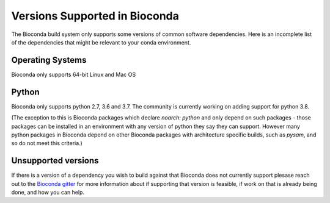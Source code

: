 
Versions Supported in Bioconda
==============================
The Bioconda build system only supports some versions of common software dependencies.
Here is an incomplete list of the dependencies that might be relevant to your
conda environment.

Operating Systems
-----------------
Bioconda only supports 64-bit Linux and Mac OS

Python
------
Bioconda only supports python 2.7, 3.6 and 3.7. The community is currently working on adding support for
python 3.8.

(The exception to this is Bioconda packages which declare `noarch: python` and only depend on
such packages - those packages can be installed in an environment with any version of python
they say they can support.
However many python packages in Bioconda depend on other Bioconda packages with architecture specific
builds, such as `pysam`, and so do not meet this criteria.)

Unsupported versions
--------------------
If there is a version of a dependency you wish to build against that Bioconda does not currently support
plesase reach out to the `Bioconda gitter <https://gitter.im/bioconda/Lobby>`_ for more information
about if supporting that version is feasible, if work on that is already being done, and how you
can help.

